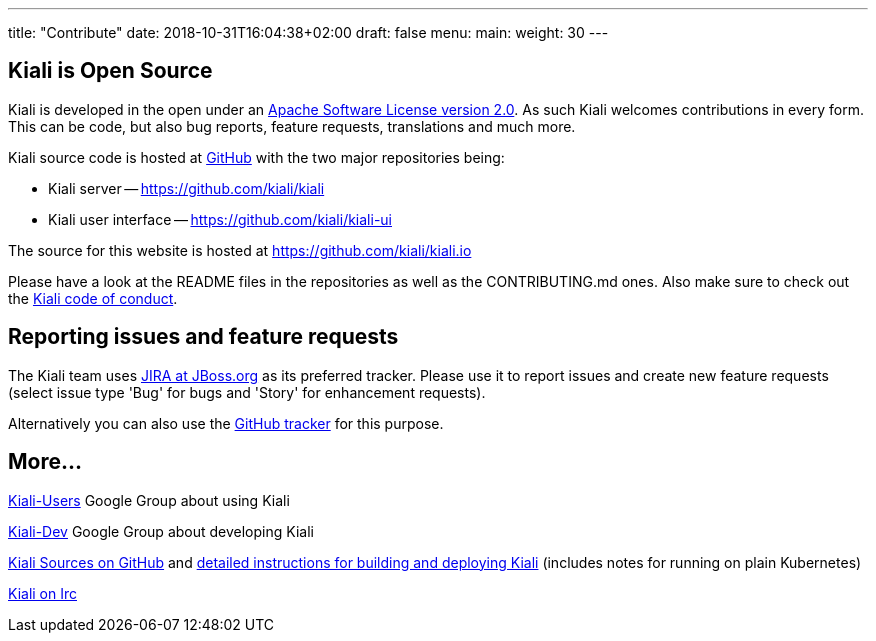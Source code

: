 ---
title: "Contribute"
date: 2018-10-31T16:04:38+02:00
draft: false
menu:
  main:
    weight: 30
---

== Kiali is Open Source

Kiali is developed in the open under an https://www.apache.org/licenses/LICENSE-2.0.txt[Apache Software License version 2.0].
As such Kiali welcomes contributions in every form. 
This can be code, but also bug reports, feature requests, translations and much more.

Kiali source code is hosted at https://github.com/kiali[GitHub] with the two major repositories being:

* Kiali server -- https://github.com/kiali/kiali
* Kiali user interface -- https://github.com/kiali/kiali-ui

The source for this website is hosted at https://github.com/kiali/kiali.io

Please have a look at the README files in the repositories as well as the CONTRIBUTING.md ones.
Also make sure to check out the link:https://github.com/kiali/kiali/blob/master/CODE_OF_CONDUCT.md[Kiali code of conduct].

== Reporting issues and feature requests

The Kiali team uses link:http://issues.jboss.org/browse/KIALI[JIRA at JBoss.org] as its preferred tracker.
Please use it to report issues and create new feature requests (select issue type 'Bug' for bugs and 'Story' for enhancement requests).

Alternatively you can also use the link:https://github.com/kiali/kiali/issues[GitHub tracker] for this purpose.

== More...

link:https://groups.google.com/forum/#!forum/kiali-users[Kiali-Users] Google Group about using Kiali

link:https://groups.google.com/forum/#!forum/kiali-dev[Kiali-Dev] Google Group about developing Kiali

link:https://github.com/kiali[Kiali Sources on GitHub] and link:https://github.com/kiali/kiali/blob/master/README.adoc[detailed instructions for building and deploying Kiali] (includes notes for running on plain Kubernetes)

link:https://webchat.freenode.net/?channels=%23kiali[Kiali on Irc]
